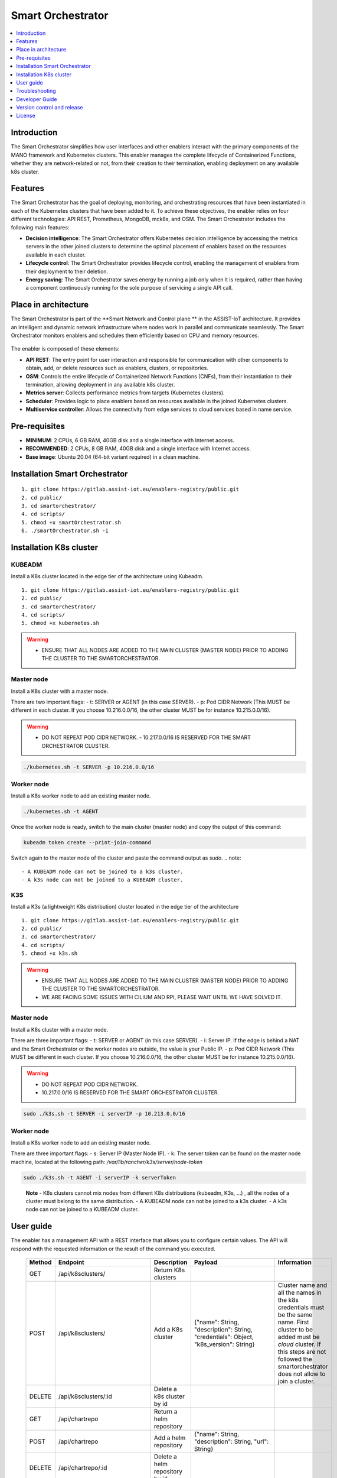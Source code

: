 .. _Smart Orchestrator:

##################
Smart Orchestrator
##################

.. contents::
  :local:
  :depth: 1
  
***************
Introduction
***************
The Smart Orchestrator simplifies how user interfaces and other enablers
interact with the primary components of the MANO framework and
Kubernetes clusters. This enabler manages the complete lifecycle of
Containerized Functions, whether they are network-related or not, from
their creation to their termination, enabling deployment on any
available k8s cluster.

***************
Features
***************
The Smart Orchestrator has the goal of deploying, monitoring, and
orchestrating resources that have been instantiated in each of the
Kubernetes clusters that have been added to it. To achieve these
objectives, the enabler relies on four different technologies: API REST,
Prometheus, MongoDB, mck8s, and OSM. The Smart Orchestrator includes the
following main features:

-  **Decision intelligence**: The Smart Orchestrator offers Kubernetes
   decision intelligence by accessing the metrics servers in the other
   joined clusters to determine the optimal placement of enablers based
   on the resources available in each cluster.
-  **Lifecycle control**: The Smart Orchestrator provides lifecycle control,
   enabling the management of enablers from their deployment to their
   deletion.
-  **Energy saving**: The Smart Orchestrator saves energy by running a job
   only when it is required, rather than having a component continuously
   running for the sole purpose of servicing a single API call.

*********************
Place in architecture
*********************
The Smart Orchestrator is part of the  **Smart Network and Control plane ** in
the ASSIST-IoT architecture. It provides an intelligent and dynamic
network infrastructure where nodes work in parallel and communicate
seamlessly. The Smart Orchestrator monitors enablers and schedules them
efficiently based on CPU and memory resources.

.. figure:: ./orch_place.png
  :alt: Smart Orchestrator overall architecture
  :align: center
  
The enabler is composed of these elements:

-  **API REST**: The entry point for user interaction and responsible for
   communication with other components to obtain, add, or delete
   resources such as enablers, clusters, or repositories.
-  **OSM**: Controls the entire lifecycle of Containerized Network Functions
   (CNFs), from their instantiation to their termination, allowing
   deployment in any available k8s cluster.
-  **Metrics server**: Collects performance metrics from targets (Kubernetes
   clusters).
-  **Scheduler**: Provides logic to place enablers based on resources
   available in the joined Kubernetes clusters.
-  **Multiservice controller**: Allows the connectivity from edge services
   to cloud services based in name service.

.. image:: https://user-images.githubusercontent.com/47482673/162279761-ce23e6c6-9c0c-4d0c-b2d3-150fe7c34843.PNG
  :alt: Smart Orchestrator enabler architecture
  :align: center
***************  
Pre-requisites
***************

-   **MINIMUM**: 2 CPUs, 6 GB RAM, 40GB disk and a single interface with Internet access.
-   **RECOMMENDED**: 2 CPUs, 8 GB RAM, 40GB disk and a single interface with Internet access.
-   **Base image**: Ubuntu 20.04 (64-bit variant required) in a clean machine.
*******************************
Installation Smart Orchestrator
*******************************

::

   1. git clone https://gitlab.assist-iot.eu/enablers-registry/public.git
   2. cd public/
   3. cd smartorchestrator/
   4. cd scripts/
   5. chmod +x smartOrchestrator.sh
   6. ./smartOrchestrator.sh -i
************************
Installation K8s cluster
************************

KUBEADM
----------

Install a K8s cluster located in the edge tier of the architecture using
Kubeadm.

::

   1. git clone https://gitlab.assist-iot.eu/enablers-registry/public.git
   2. cd public/
   3. cd smartorchestrator/
   4. cd scripts/
   5. chmod +x kubernetes.sh

..

.. warning::
   - ENSURE THAT ALL NODES ARE ADDED TO THE MAIN CLUSTER (MASTER NODE) PRIOR TO ADDING THE CLUSTER TO THE SMARTORCHESTRATOR.

Master node
-----------

Install a K8s cluster with a master node.

There are two important flags: - t: SERVER or AGENT (in this case
SERVER). - p: Pod CIDR Network (This MUST be different in each cluster.
If you choose 10.216.0.0/16, the other cluster MUST be for instance
10.215.0.0/16).

.. warning:: 
   - DO NOT REPEAT POD CIDR NETWORK. - 10.217.0.0/16 IS RESERVED FOR THE SMART ORCHESTRATOR CLUSTER.

.. code:: bash

   ./kubernetes.sh -t SERVER -p 10.216.0.0/16

Worker node
-----------

Install a K8s worker node to add an existing master node.

.. code:: bash

   ./kubernetes.sh -t AGENT

Once the worker node is ready, switch to the main cluster (master node)
and copy the output of this command:

.. code:: bash

   kubeadm token create --print-join-command

Switch again to the master node of the cluster and paste the command
output as *sudo*. 
.. note::
 - A KUBEADM node can not be joined to a k3s cluster. 
 - A k3s node can not be joined to a KUBEADM cluster.

K3S
------

Install a K3s (a lightweight K8s distribution) cluster located in the
edge tier of the architecture

::

   1. git clone https://gitlab.assist-iot.eu/enablers-registry/public.git
   2. cd public/
   3. cd smartorchestrator/
   4. cd scripts/
   5. chmod +x k3s.sh

..

.. warning::
   - ENSURE THAT ALL NODES ARE ADDED TO THE MAIN CLUSTER (MASTER NODE) PRIOR TO ADDING THE CLUSTER TO THE SMARTORCHESTRATOR. 
   - WE ARE FACING SOME ISSUES WITH CILIUM AND RPI, PLEASE WAIT UNTIL WE HAVE SOLVED IT.

.. _master-node-1:

Master node
-----------

Install a K8s cluster with a master node.

There are three important flags: - t: SERVER or AGENT (in this case
SERVER). - i: Server IP. If the edge is behind a NAT and the Smart
Orchestrator or the worker nodes are outside, the value is your Public
IP. - p: Pod CIDR Network (This MUST be different in each cluster. If
you choose 10.216.0.0/16, the other cluster MUST be for instance
10.215.0.0/16).

.. warning::
   - DO NOT REPEAT POD CIDR NETWORK. 
   - 10.217.0.0/16 IS RESERVED FOR THE SMART ORCHESTRATOR CLUSTER.

.. code:: bash

   sudo ./k3s.sh -t SERVER -i serverIP -p 10.213.0.0/16

.. _worker-node-1:

Worker node
-----------

Install a K8s worker node to add an existing master node.

There are three important flags: - s: Server IP (Master Node IP). -
k: The server token can be found on the master node machine, located at
the following path: */var/lib/rancher/k3s/server/node-token*

.. code:: bash

   sudo ./k3s.sh -t AGENT -i serverIP -k serverToken

..

   **Note** - K8s clusters cannot mix nodes from different K8s
   distributions (kubeadm, K3s, …) , all the nodes of a cluster must
   belong to the same distribution. - A KUBEADM node can not be joined
   to a k3s cluster. - A k3s node can not be joined to a KUBEADM
   cluster.
   
***************
User guide
***************
The enabler has a management API with a REST interface that allows you
to configure certain values. The API will respond with the requested
information or the result of the command you executed.

 ======== ================================== ========================================================= ================================================================================================================================== ========================================================================================================================================================================================================================= 
  Method   Endpoint                           Description                                               Payload                                                                                                                            Information                                                                                                                                                                                                              
 ======== ================================== ========================================================= ================================================================================================================================== ========================================================================================================================================================================================================================= 
  GET      /api/k8sclusters/                  Return K8s clusters                                                                                                                                                                                                                                                                                                                                                                                                   
  POST     /api/k8sclusters/                  Add a K8s cluster                                         {"name": String, "description": String, "credentials": Object,	"k8s_version": String}                                              Cluster name and all the names in the k8s credentials must be the same name.  First cluster to be added must be *cloud* cluster. If this steps are not followed the smartorchestrator does not allow to join a cluster.  
  DELETE   /api/k8sclusters/:id               Delete a k8s cluster by id                                                                                                                                                                                                                                                                                                                                                                                            
  GET      /api/chartrepo                     Return a helm repository                                                                                                                                                                                                                                                                                                                                                                                              
  POST     /api/chartrepo                     Add a helm repository                                     {"name": String, "description": String, "url": String}                                                                                                                                                                                                                                                                                                      
  DELETE   /api/chartrepo/:id                 Delete a helm repository by id                                                                                                                                                                                                                                                                                                                                                                                        
  GET      /api/enabler/instanced             Return the instanced enablers                                                                                                                                                                                                                                                                                                                                                                                         
  POST     /api/enabler/                      Instantiate an enabler                                    {"enablerName": String,"helmChart": String, "additionalParams": Object,"vim": String, "auto": Boolean,"placementPolicy": String}   The placementPolicy can be: worst-fit, best-fit or traffic-most                                                                                                                                                          
  POST     /api/enabler/:id /terminate        Terminate an enabler by id                                                                                                                                                                                                                                                                                                                                                                                            
  DELETE   /api/enabler/:id                   Delete an enabler by id                                                                                                                                                                                                                                                                                                                                                                                               
  GET      /api/enabler/enabler_cluster/:id   Get enablers in a cluster by cluster name                                                                                                                                                                                                                                                                                                                                                                             
  POST     /api/login/tokens                  Login                                                     {"username": String ,"password": String}                                                                                                                                                                                                                                                                                                                    
  DELETE   /api/enabler/pv/:id                Delete PV and PVC related with an enabler by enabler id                                                                                                                                                                                                                                                                                                                                                               
  GET      /api/k8sclusters/node/:clusterid   Get nodes by k8s cluster                                                                                                                                                                                                                                                                                                                                                                                              
 ======== ================================== ========================================================= ================================================================================================================================== ========================================================================================================================================================================================================================= 

K8s cluster addition to the Smart Orchestrator
----------------------------------------------

Here are the steps to follow for adding a cluster to the Smart
Orchestrator:

1. The cluster name and all associated names in the Kubernetes
   credentials must be identical.
2. The initial cluster added should be the *cloud* cluster, which serves
   as the smart orchestrator cluster.

Failure to follow these steps will result in the Smart Orchestrator
preventing the joining of a cluster.

.. warning::
   - ENSURE THAT ALL NODES ARE ADDED TO THE MAIN CLUSTER (MASTER NODE) PRIOR TO ADDING THE CLUSTER TO THE SMARTORCHESTRATOR. 
   - WE ARE FACING SOME ISSUES WITH CILIUM AND RPI, PLEASE WAIT UNTIL WE HAVE SOLVED IT.
***************
Troubleshooting
***************

SmartOrchestrator installation fails
------------------------------------

If the smartorchestrator installation fails, uninstall the installation
and try it again:

::

   1. ./smartOrchestrator.sh -u
   2. ./smartOrchestrator.sh -i

The installation can fail because of the pull request limit of Docker,
in that case contact with @framabio

Kubectl error
-------------

.. _kubeadm-1:

KUBEADM
~~~~~~~

1. The connection to the server localhost:8080 was refused - did you
   specify the right host or port?
2. Unable to connect to the server: x509: certificate signed by unknown
   authority

Please use this command:

.. code:: bash

   mkdir -p $HOME/.kube
   sudo cp -i /etc/kubernetes/admin.conf $HOME/.kube/config
   sudo chown $(id -u):$(id -g) $HOME/.kube/config

.. _k3s-1:

K3S
~~~

Please use this command:

.. code:: bash

   export KUBECONFIG=/etc/rancher/k3s/k3s.yaml

Reset kubernetes
----------------

.. _kubeadm-2:

KUBEADM
~~~~~~~

For reseting a kubernetes kubeadm cluster:

.. code:: bash

   sudo kubeadm reset

.. _k3s-2:

K3s
~~~

For reseting a kubernetes k3s server node:

.. code:: bash

   /usr/local/bin/k3s-uninstall.sh

For reseting a k3s agent node:

.. code:: bash

   /usr/local/bin/k3s-agent-uninstall.sh

***************
Developer Guide
***************

Once the code is made public, best practices for maintaining the code in
all aspects will be promoted. The maintenance team will be responsible
for accepting or rejecting updates.

***************
Version control and release
***************

Version 3.0.0. New features:

-  Auto-Clustermesh
-  MultiCluster Service Controller
-  Acceptance of any helm repository.
-  Improvement of enabler removal.

***************
License
***************

Apache 2.0
